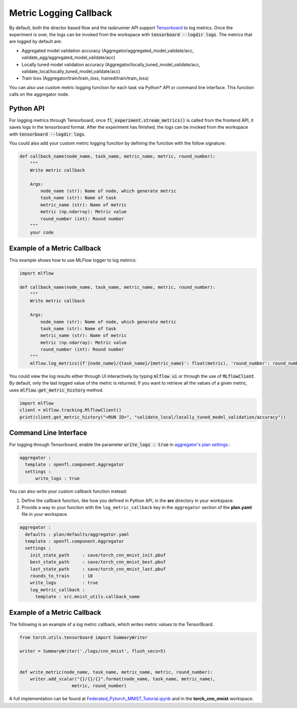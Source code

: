 .. # Copyright (C) 2020-2021 Intel Corporation
.. # SPDX-License-Identifier: Apache-2.0

.. _log_metric_callback:

***********************
Metric Logging Callback
***********************
By default, both the director based flow and the taskrunner API support `Tensorboard <https://www.tensorflow.org/tensorboard/get_started>`_ to log metrics.
Once the experiment is over, the logs can be invoked from the workspace with :code:`tensorboard --logdir logs`. The metrics that are logged by default are:

- Aggregated model validation accuracy (Aggregator/aggregated_model_validate/acc, validate_agg/aggregated_model_validate/acc)
- Locally tuned model validation accuracy (Aggregator/locally_tuned_model_validate/acc, validate_local/locally_tuned_model_validate/acc)
- Train loss (Aggregator/train/train_loss, trained/train/train_loss)

You can also use custom metric logging function for each task via Python\*\  API or command line interface. This function calls on the aggregator node.

Python API
==========

For logging metrics through Tensorboard, once :code:`fl_experiment.stream_metrics()` is called from the frontend API, it saves logs in the tensorboard format.
After the experiment has finished, the logs can be invoked from the workspace with :code:`tensorboard --logdir logs`. 

You could also add your custom metric logging function by defining the function with the follow signature:

.. code-block:: python

    def callback_name(node_name, task_name, metric_name, metric, round_number):
        """
        Write metric callback 

        Args:
            node_name (str): Name of node, which generate metric 
            task_name (str): Name of task
            metric_name (str): Name of metric 
            metric (np.ndarray): Metric value
            round_number (int): Round number
        """
        your code 


Example of a Metric Callback
============================

This example shows how to use MLFlow logger to log metrics:

.. code-block:: python

    import mlflow

    def callback_name(node_name, task_name, metric_name, metric, round_number):
        """
        Write metric callback 

        Args:
            node_name (str): Name of node, which generate metric 
            task_name (str): Name of task
            metric_name (str): Name of metric 
            metric (np.ndarray): Metric value
            round_number (int): Round number
        """
        mlflow.log_metrics({f'{node_name}/{task_name}/{metric_name}': float(metric), 'round_number': round_number})

You could view the log results either through UI interactively by typing :code:`mlflow ui` or through the use of :code:`MLflowClient`. By default, only the last logged value of the metric is returned. 
If you want to retrieve all the values of a given metric, uses :code:`mlflow.get_metric_history` method.

.. code-block:: python

    import mlflow
    client = mlflow.tracking.MlflowClient()
    print(client.get_metric_history("<RUN ID>", "validate_local/locally_tuned_model_validation/accuracy"))

  
Command Line Interface
======================

For logging through Tensorboard, enable the parameter :code:`write_logs : true` in `aggregator's plan settings <https://github.com/intel/openfl/blob/develop/openfl-workspace/workspace/plan/defaults/aggregator.yaml>`_ :

.. code-block:: yaml

  aggregator :
    template : openfl.component.Aggregator
    settings :
        write_logs : true

You can also write your custom callback function instead:

1. Define the callback function, like how you defined in Python API, in the **src** directory in your workspace.

2. Provide a way to your function with the ``log_metric_callback`` key in the ``aggregator`` section of the **plan.yaml** file in your workspace. 

.. code-block:: yaml

  aggregator :
    defaults : plan/defaults/aggregator.yaml
    template : openfl.component.Aggregator
    settings :
      init_state_path     : save/torch_cnn_mnist_init.pbuf
      best_state_path     : save/torch_cnn_mnist_best.pbuf
      last_state_path     : save/torch_cnn_mnist_last.pbuf
      rounds_to_train     : 10
      write_logs          : true
      log_metric_callback :
        template : src.mnist_utils.callback_name


Example of a Metric Callback
============================

The following is an example of a log metric callback, which writes metric values to the TensorBoard.

.. code-block:: python

    from torch.utils.tensorboard import SummaryWriter

    writer = SummaryWriter('./logs/cnn_mnist', flush_secs=5)


    def write_metric(node_name, task_name, metric_name, metric, round_number):
        writer.add_scalar("{}/{}/{}".format(node_name, task_name, metric_name),
                        metric, round_number) 


A full implementation can be found at `Federated_Pytorch_MNIST_Tutorial.ipynb <https://github.com/intel/openfl/blob/develop/openfl-tutorials/Federated_Pytorch_MNIST_Tutorial.ipynb>`_ and in the **torch_cnn_mnist** workspace.